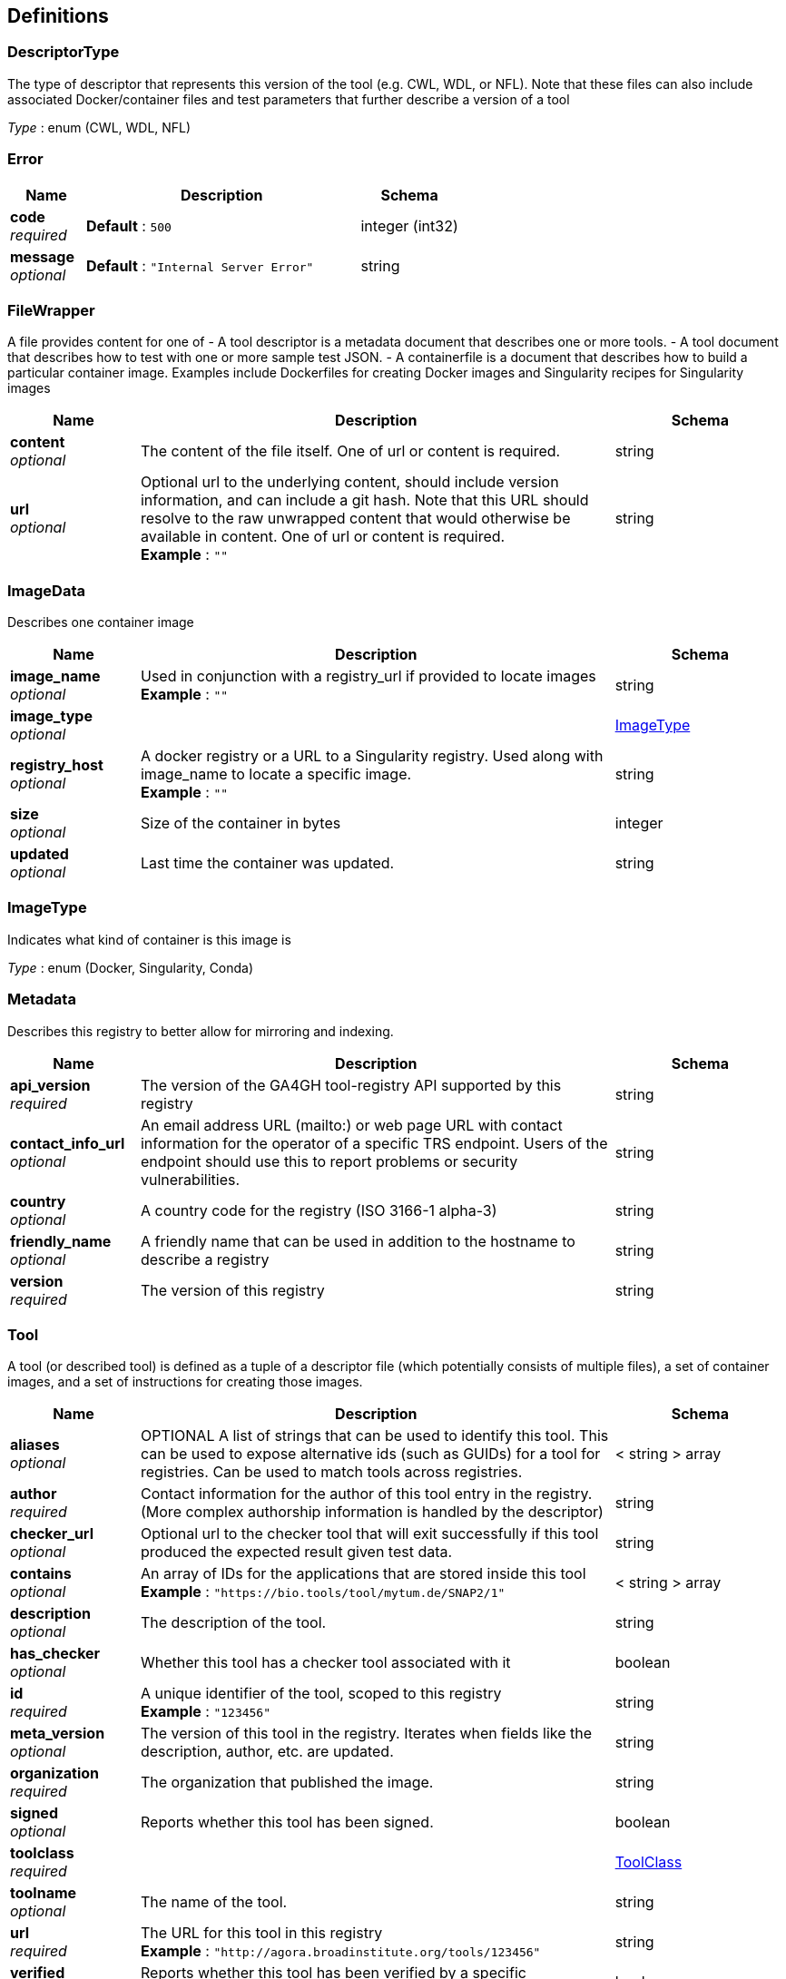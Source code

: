 
[[_definitions]]
== Definitions

[[_descriptortype]]
=== DescriptorType
The type of descriptor that represents this version of the tool (e.g. CWL, WDL, or NFL). Note that these files can also include associated Docker/container files and test parameters that further describe a version of a tool

__Type__ : enum (CWL, WDL, NFL)


[[_error]]
=== Error

[options="header", cols=".^3,.^11,.^4"]
|===
|Name|Description|Schema
|**code** +
__required__|**Default** : `500`|integer (int32)
|**message** +
__optional__|**Default** : `"Internal Server Error"`|string
|===


[[_filewrapper]]
=== FileWrapper
A file provides content for one of
- A tool descriptor is a metadata document that describes one or more tools.
- A tool document that describes how to test with one or more sample test
JSON.
- A containerfile is a document that describes how to build a particular
container image. Examples include Dockerfiles for creating Docker images
and Singularity recipes for Singularity images


[options="header", cols=".^3,.^11,.^4"]
|===
|Name|Description|Schema
|**content** +
__optional__|The content of the file itself. One of url or content is required.|string
|**url** +
__optional__|Optional url to the underlying content, should include version information, and can include a git hash. Note that this URL should resolve to the raw unwrapped content that would otherwise be available in content. One of url or content is required. +
**Example** : `""`|string
|===


[[_imagedata]]
=== ImageData
Describes one container image


[options="header", cols=".^3,.^11,.^4"]
|===
|Name|Description|Schema
|**image_name** +
__optional__|Used in conjunction with a registry_url if provided to locate images +
**Example** : `""`|string
|**image_type** +
__optional__||<<_imagetype,ImageType>>
|**registry_host** +
__optional__|A docker registry or a URL to a Singularity registry. Used along with image_name to locate a specific image. +
**Example** : `""`|string
|**size** +
__optional__|Size of the container in bytes|integer
|**updated** +
__optional__|Last time the container was updated.|string
|===


[[_imagetype]]
=== ImageType
Indicates what kind of container is this image is

__Type__ : enum (Docker, Singularity, Conda)


[[_metadata]]
=== Metadata
Describes this registry to better allow for mirroring and indexing.


[options="header", cols=".^3,.^11,.^4"]
|===
|Name|Description|Schema
|**api_version** +
__required__|The version of the GA4GH tool-registry API supported by this registry|string
|**contact_info_url** +
__optional__|An email address URL (mailto:) or web page URL with contact information for the operator of a specific TRS endpoint. Users of the endpoint should use this to report problems or security vulnerabilities.|string
|**country** +
__optional__|A country code for the registry (ISO 3166-1 alpha-3)|string
|**friendly_name** +
__optional__|A friendly name that can be used in addition to the hostname to describe a registry|string
|**version** +
__required__|The version of this registry|string
|===


[[_tool]]
=== Tool
A tool (or described tool) is defined as a tuple of a descriptor file (which potentially consists of multiple files), a set of container images, and a set of instructions for creating those images.


[options="header", cols=".^3,.^11,.^4"]
|===
|Name|Description|Schema
|**aliases** +
__optional__|OPTIONAL
A list of strings that can be used to identify this tool.
This can be used to expose alternative ids (such as GUIDs) for a tool
for registries. Can be used to match tools across registries.|< string > array
|**author** +
__required__|Contact information for the author of this tool entry in the registry. (More complex authorship information is handled by the descriptor)|string
|**checker_url** +
__optional__|Optional url to the checker tool that will exit successfully if this tool produced the expected result given test data.|string
|**contains** +
__optional__|An array of IDs for the applications that are stored inside this tool +
**Example** : `"https://bio.tools/tool/mytum.de/SNAP2/1"`|< string > array
|**description** +
__optional__|The description of the tool.|string
|**has_checker** +
__optional__|Whether this tool has a checker tool associated with it|boolean
|**id** +
__required__|A unique identifier of the tool, scoped to this registry +
**Example** : `"123456"`|string
|**meta_version** +
__optional__|The version of this tool in the registry. Iterates when fields like the description, author, etc. are updated.|string
|**organization** +
__required__|The organization that published the image.|string
|**signed** +
__optional__|Reports whether this tool has been signed.|boolean
|**toolclass** +
__required__||<<_toolclass,ToolClass>>
|**toolname** +
__optional__|The name of the tool.|string
|**url** +
__required__|The URL for this tool in this registry +
**Example** : `"http://agora.broadinstitute.org/tools/123456"`|string
|**verified** +
__optional__|Reports whether this tool has been verified by a specific organization or individual|boolean
|**verified_source** +
__optional__|Source of metadata that can support a verified tool, such as an email or URL|string
|**versions** +
__required__|A list of versions for this tool|< <<_toolversion,ToolVersion>> > array
|===


[[_toolclass]]
=== ToolClass
Describes a class (type) of tool allowing us to categorize workflows, tasks, and maybe even other entities (such as services) separately


[options="header", cols=".^3,.^11,.^4"]
|===
|Name|Description|Schema
|**description** +
__optional__|A longer explanation of what this class is and what it can accomplish|string
|**id** +
__optional__|The unique identifier for the class|string
|**name** +
__optional__|A short friendly name for the class|string
|===


[[_toolfile]]
=== ToolFile

[options="header", cols=".^3,.^11,.^4"]
|===
|Name|Description|Schema
|**file_type** +
__optional__||enum (TEST_FILE, PRIMARY_DESCRIPTOR, SECONDARY_DESCRIPTOR, CONTAINERFILE, OTHER)
|**path** +
__optional__|Relative path of the file. A descriptor's path can be used with the GA4GH …/{type}/descriptor/{relative_path} endpoint|string
|===


[[_toolversion]]
=== ToolVersion
A tool version describes a particular iteration of a tool as described by a reference to a specific image and/or documents.


[options="header", cols=".^3,.^11,.^4"]
|===
|Name|Description|Schema
|**containerfile** +
__optional__|Reports if this tool has a containerfile available.|boolean
|**descriptor_type** +
__optional__|The type (or types) of descriptors available.|< <<_descriptortype,DescriptorType>> > array
|**id** +
__required__|An identifier of the version of this tool for this particular tool registry +
**Example** : `"v1"`|string
|**images** +
__optional__|All known docker images (and versions/hashes) used by this tool. If the tool has to evaluate any of the docker images strings at runtime, those ones cannot be reported here.|< <<_imagedata,ImageData>> > array
|**meta_version** +
__optional__|The version of this tool version in the registry. Iterates when fields like the description, author, etc. are updated.|string
|**name** +
__optional__|The name of the version.|string
|**url** +
__required__|The URL for this tool in this registry +
**Example** : `"http://agora.broadinstitute.org/tools/123456/1"`|string
|**verified** +
__optional__|Reports whether this tool has been verified by a specific organization or individual|boolean
|**verified_source** +
__optional__|Source of metadata that can support a verified tool, such as an email or URL|string
|===



